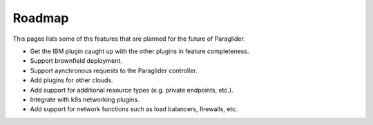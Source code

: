 .. _roadmap:

Roadmap
--------------

This pages lists some of the features that are planned for the future of Paraglider.

* Get the IBM plugin caught up with the other plugins in feature completeness.
* Support brownfield deployment.
* Support aynchronous requests to the Paraglider controller.
* Add plugins for other clouds.
* Add support for additional resource types (e.g. private endpoints, etc.).
* Integrate with k8s networking plugins. 
* Add support for network functions such as load balancers, firewalls, etc.
